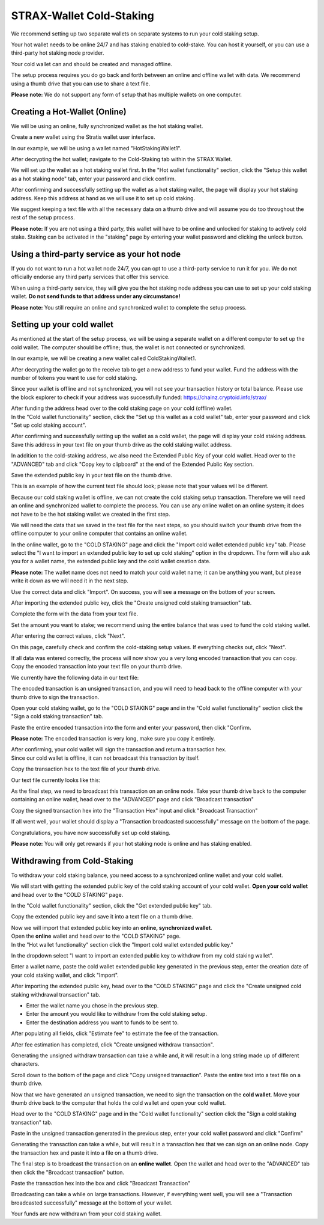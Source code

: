 *************************
STRAX-Wallet Cold-Staking
*************************

We recommend setting up two separate wallets on separate systems to run
your cold staking setup.

Your hot wallet needs to be online 24/7 and has staking enabled to
cold-stake. You can host it yourself, or you can use a third-party hot
staking node provider.

Your cold wallet can and should be created and managed offline.

The setup process requires you do go back and forth between an online
and offline wallet with data. We recommend using a thumb drive that you
can use to share a text file.

**Please note:** We do not support any form of setup that has multiple
wallets on one computer.

Creating a Hot-Wallet (Online)
==============================

We will be using an online, fully synchronized wallet as the hot staking
wallet.

Create a new wallet using the Stratis wallet user interface.

In our example, we will be using a wallet named "HotStakingWallet1".

After decrypting the hot wallet; navigate to the Cold-Staking tab within
the STRAX Wallet.

.. image:: media/image2.png
   :width: 6.5in
   :height: 4.22431in

We will set up the wallet as a hot staking wallet first. In the "Hot
wallet functionality" section, click the "Setup this wallet as a hot
staking node" tab, enter your password and click confirm.

.. image:: media/image3.png
   :width: 6.5in
   :height: 4.22431in

After confirming and successfully setting up the wallet as a hot staking
wallet, the page will display your hot staking address. Keep this
address at hand as we will use it to set up cold staking.

We suggest keeping a text file with all the necessary data on a thumb
drive and will assume you do too throughout the rest of the setup
process.

**Please note:** If you are not using a third party, this wallet will
have to be online and unlocked for staking to actively cold stake.
Staking can be activated in the "staking" page by entering your wallet
password and clicking the unlock button.

Using a third-party service as your hot node
============================================================

If you do not want to run a hot wallet node 24/7, you can opt to use a
third-party service to run it for you. We do not officially endorse any
third party services that offer this service.

When using a third-party service, they will give you the hot staking
node address you can use to set up your cold staking wallet. **Do not
send funds to that address under any circumstance!**

**Please note:** You still require an online and synchronized wallet to
complete the setup process.

Setting up your cold wallet
==============================

As mentioned at the start of the setup process, we will be using a
separate wallet on a different computer to set up the cold wallet. The
computer should be offline; thus, the wallet is not connected or
synchronized.

In our example, we will be creating a new wallet called
ColdStakingWallet1.

After decrypting the wallet go to the receive tab to get a new address
to fund your wallet. Fund the address with the number of tokens you want
to use for cold staking.

.. image:: media/image4.png
   :width: 6.5in
   :height: 4.22639in

Since your wallet is offline and not synchronized, you will not see your
transaction history or total balance. Please use the block explorer to
check if your address was successfully funded:
https://chainz.cryptoid.info/strax/

| After funding the address head over to the cold staking page on your
  cold (offline) wallet.
| In the "Cold wallet functionality" section, click the "Set up this
  wallet as a cold wallet" tab, enter your password and click "Set up
  cold staking account".

.. image:: media/image5.png
   :width: 6.5in
   :height: 4.22639in

After confirming and successfully setting up the wallet as a cold
wallet, the page will display your cold staking address. Save this
address in your text file on your thumb drive as the cold staking wallet
address.

In addition to the cold-staking address, we also need the Extended
Public Key of your cold wallet. Head over to the "ADVANCED" tab and
click "Copy key to clipboard" at the end of the Extended Public Key
section.

.. image:: media/image6.png
   :width: 6.5in
   :height: 4.22639in

Save the extended public key in your text file on the thumb drive.

This is an example of how the current text file should look; please note
that your values will be different.

.. image:: media/image7.png
   :width: 6.5in
   :height: 1.38403in

Because our cold staking wallet is offline, we can not create the cold
staking setup transaction. Therefore we will need an online and
synchronized wallet to complete the process. You can use any online
wallet on an online system; it does not have to be the hot staking
wallet we created in the first step.

We will need the data that we saved in the text file for the next steps,
so you should switch your thumb drive from the offline computer to your
online computer that contains an online wallet.

In the online wallet, go to the "COLD STAKING" page and click the
"Import cold wallet extended public key" tab. Please select the "I want
to import an extended public key to set up cold staking" option in the
dropdown. The form will also ask you for a wallet name, the extended
public key and the cold wallet creation date.

**Please note:** The wallet name does not need to match your cold wallet
name; it can be anything you want, but please write it down as we will
need it in the next step.

Use the correct data and click "Import". On success, you will see a
message on the bottom of your screen.

.. image:: media/image8.png
   :width: 6.47615in
   :height: 4.16902in

After importing the extended public key, click the "Create unsigned cold
staking transaction" tab.

Complete the form with the data from your text file.

Set the amount you want to stake; we recommend using the entire balance
that was used to fund the cold staking wallet.

.. image:: media/image9.png
   :width: 6.5in
   :height: 4.22431in

After entering the correct values, click "Next".

On this page, carefully check and confirm the cold-staking setup values.
If everything checks out, click "Next".

.. image:: media/image10.png
   :width: 5.89841in
   :height: 3.83333in

If all data was entered correctly, the process will now show you a very
long encoded transaction that you can copy. Copy the encoded transaction
into your text file on your thumb drive.

.. image:: media/image11.png
   :width: 5.94792in
   :height: 3.86551in

We currently have the following data in our text file:

.. image:: media/image12.png
   :width: 6.5in
   :height: 1.59722in

The encoded transaction is an unsigned transaction, and you will need to
head back to the offline computer with your thumb drive to sign the
transaction.

Open your cold staking wallet, go to the "COLD STAKING" page and in the
"Cold wallet functionality" section click the "Sign a cold staking
transaction" tab.

Paste the entire encoded transaction into the form and enter your
password, then click "Confirm.

**Please note:** The encoded transaction is very long, make sure you
copy it entirely.

.. image:: media/image13.png
   :width: 6.5in
   :height: 4.22639in

| After confirming, your cold wallet will sign the transaction and
  return a transaction hex.
| Since our cold wallet is offline, it can not broadcast this
  transaction by itself.

Copy the transaction hex to the text file of your thumb drive.

Our text file currently looks like this:

.. image:: media/image14.png
   :width: 6.5in
   :height: 1.66458in

As the final step, we need to broadcast this transaction on an online
node. Take your thumb drive back to the computer containing an online
wallet, head over to the "ADVANCED" page and click "Broadcast
transaction"

.. image:: media/image15.png
   :width: 6.5in
   :height: 4.22431in

Copy the signed transaction hex into the "Transaction Hex" input and
click "Broadcast Transaction"

.. image:: media/image16.png
   :width: 5.10416in
   :height: 3.3125in

If all went well, your wallet should display a "Transaction broadcasted
successfully" message on the bottom of the page.

.. image:: media/image17.png
   :width: 4.19792in
   :height: 0.73958in

Congratulations, you have now successfully set up cold staking.

**Please note:** You will only get rewards if your hot staking node is
online and has staking enabled.

Withdrawing from Cold-Staking
==============================

To withdraw your cold staking balance, you need access to a synchronized
online wallet and your cold wallet.

We will start with getting the extended public key of the cold staking
account of your cold wallet. **Open your cold wallet** and head over
to the "COLD STAKING" page.

In the "Cold wallet functionality" section, click the "Get extended
public key" tab.

.. image:: media/image18.png
   :width: 6.5in
   :height: 4.23958in

Copy the extended public key and save it into a text file on a thumb
drive.

| Now we will import that extended public key into an **online,
  synchronized wallet**.
| Open the **online** wallet and head over to the "COLD STAKING" page.
| In the "Hot wallet functionality" section click the "Import cold
  wallet extended public key."

In the dropdown select "I want to import an extended public key to
withdraw from my cold staking wallet".

Enter a wallet name, paste the cold wallet extended public key generated
in the previous step, enter the creation date of your cold staking
wallet, and click "Import".

.. image:: media/image19.png
   :width: 6.5in
   :height: 4.23958in

After importing the extended public key, head over to the "COLD STAKING"
page and click the "Create unsigned cold staking withdrawal transaction"
tab.

-  Enter the wallet name you chose in the previous step.

-  Enter the amount you would like to withdraw from the cold staking
   setup.

-  Enter the destination address you want to funds to be sent to.

After populating all fields, click "Estimate fee" to estimate the fee of
the transaction.

After fee estimation has completed, click "Create unsigned withdraw
transaction".

Generating the unsigned withdraw transaction can take a while and, it
will result in a long string made up of different characters.

Scroll down to the bottom of the page and click "Copy unsigned
transaction". Paste the entire text into a text file on a thumb drive.

.. image:: media/image20.png
   :width: 6.5in
   :height: 4.23958in

Now that we have generated an unsigned transaction, we need to sign the
transaction on the **cold wallet**. Move your thumb drive back to the
computer that holds the cold wallet and open your cold wallet.

Head over to the "COLD STAKING" page and in the "Cold wallet
functionality" section click the "Sign a cold staking transaction" tab.

Paste in the unsigned transaction generated in the previous step, enter
your cold wallet password and click "Confirm"

Generating the transaction can take a while, but will result in a
transaction hex that we can sign on an online node. Copy the transaction
hex and paste it into a file on a thumb drive.

.. image:: media/image21.png
   :width: 6.5in
   :height: 4.23958in

The final step is to broadcast the transaction on an **online wallet**.
Open the wallet and head over to the "ADVANCED" tab then click the
"Broadcast transaction" button.

Paste the transaction hex into the box and click "Broadcast Transaction"

.. image:: media/image22.png
   :width: 3.72in
   :height: 2.25in

Broadcasting can take a while on large transactions. However, if
everything went well, you will see a "Transaction broadcasted
successfully" message at the bottom of your wallet.

.. image:: media/image17.png
   :width: 4.19792in
   :height: 0.73958in

Your funds are now withdrawn from your cold staking wallet.
